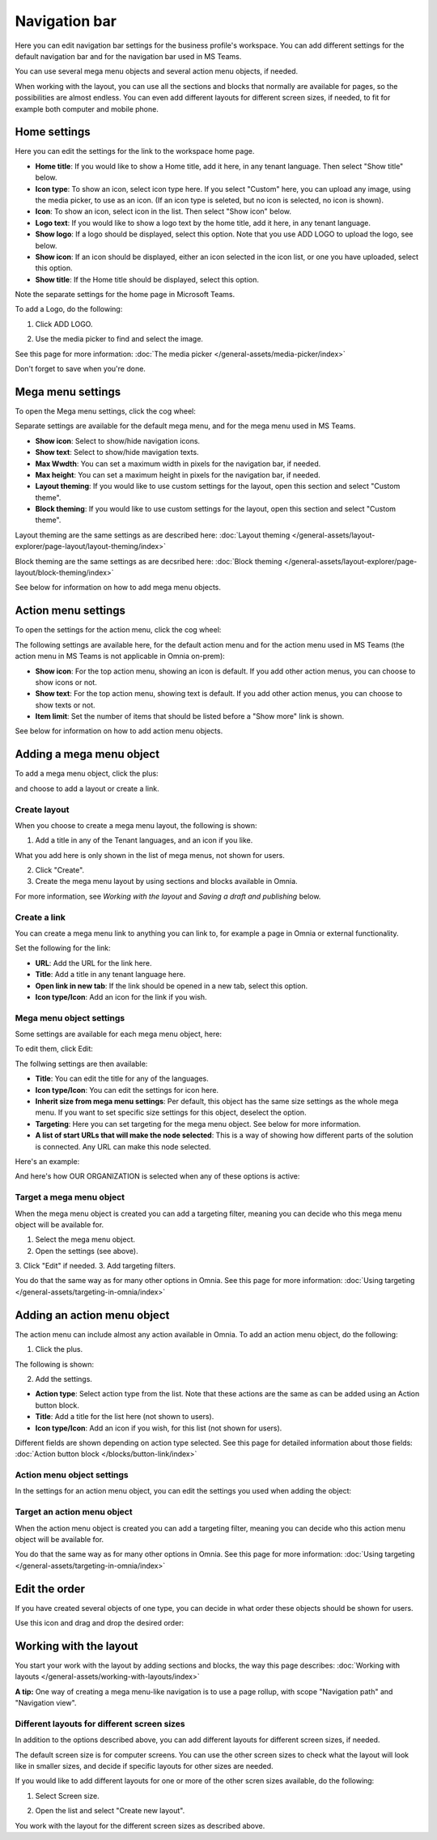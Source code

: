 Navigation bar
=================

Here you can edit navigation bar settings for the business profile's workspace. You can add different settings for the default navigation bar and for the navigation bar used in MS Teams. 

You can use several mega menu objects and several action menu objects, if needed.

When working with the layout, you can use all the sections and blocks that normally are available for pages, so the possibilities are almost endless. You can even add different layouts for different screen sizes, if needed, to fit for example both computer and mobile phone.

Home settings
***************
Here you can edit the settings for the link to the workspace home page. 

.. image:: workplace-navigation-home-settings-new2.png

+ **Home title**: If you would like to show a Home title, add it here, in any tenant language. Then select "Show title" below.
+ **Icon type**: To show an icon, select icon type here. If you select "Custom" here, you can upload any image, using the media picker, to use as an icon. (If an icon type is seleted, but no icon is selected, no icon is shown).
+ **Icon**: To show an icon, select icon in the list. Then select "Show icon" below.
+ **Logo text**: If you would like to show a logo text by the home title, add it here, in any tenant language. 
+ **Show logo**: If a logo should be displayed, select this option. Note that you use ADD LOGO to upload the logo, see below.
+ **Show icon**: If an icon should be displayed, either an icon selected in the icon list, or one you have uploaded, select this option.
+ **Show title**: If the Home title should be displayed, select this option.

Note the separate settings for the home page in Microsoft Teams.

To add a Logo, do the following:

1. Click ADD LOGO.

.. image:: workplace-navigation-home-settings-click-add-new2.png

2. Use the media picker to find and select the image.

.. image:: workplace-navigation-home-settings-media-picker-new.png

See this page for more information: :doc:`The media picker </general-assets/media-picker/index>`

Don't forget to save when you're done.

Mega menu settings
************************
To open the Mega menu settings, click the cog wheel:

.. image:: workplace-navigation-mega-menu-settings-cogwheel-new.png

Separate settings are available for the default mega menu, and for the mega menu used in MS Teams.

.. image:: workplace-navigation-settings-mega-menu-new.png

+ **Show icon**: Select to show/hide navigation icons.
+ **Show text**: Select to show/hide mavigation texts.
+ **Max Wwdth**: You can set a maximum width in pixels for the navigation bar, if needed.
+ **Max height**: You can set a maximum height in pixels for the navigation bar, if needed.
+ **Layout theming**: If you would like to use custom settings for the layout, open this section and select "Custom theme". 
+ **Block theming**: If you would like to use custom settings for the layout, open this section and select "Custom theme". 

Layout theming are the same settings as are described here: :doc:`Layout theming </general-assets/layout-explorer/page-layout/layout-theming/index>`

Block theming are the same settings as are decsribed here: :doc:`Block theming </general-assets/layout-explorer/page-layout/block-theming/index>`

See below for information on how to add mega menu objects.

Action menu settings
**********************
To open the settings for the action menu, click the cog wheel:

.. image:: workplace-navigation-action-menu-settings-cogwheel-new.png

The following settings are available here, for the default action menu and for the action menu used in MS Teams (the action menu in MS Teams is not applicable in Omnia on-prem):

.. image:: workplace-navigation-settings-action-menu-new.png

+ **Show icon**: For the top action menu, showing an icon is default. If you add other action menus, you can choose to show icons or not.
+ **Show text**: For the top action menu, showing text is default. If you add other action menus, you can choose to show texts or not.
+ **Item limit**: Set the number of items that should be listed before a "Show more" link is shown.

See below for information on how to add action menu objects.

Adding a mega menu object
***************************
To add a mega menu object, click the plus:

.. image:: mega-menu-add-new-plus.png

and choose to add a layout or create a link.

.. image:: mega-menu-add-new2.png

Create layout
--------------
When you choose to create a mega menu layout, the following is shown:

.. image:: mega-menu-add-layout-new.png

1. Add a title in any of the Tenant languages, and an icon if you like. 

What you add here is only shown in the list of mega menus, not shown for users.

2. Click "Create".
3. Create the mega menu layout by using sections and blocks available in Omnia.

For more information, see *Working with the layout* and *Saving a draft and publishing* below.

Create a link
---------------
You can create a mega menu link to anything you can link to, for example a page in Omnia or external functionality.

Set the following for the link:

.. image:: mega-menu-add-link-new.png

+ **URL**: Add the URL for the link here.
+ **Title**: Add a title in any tenant language here.
+ **Open link in new tab**: If the link should be opened in a new tab, select this option.
+ **Icon type/Icon**: Add an icon for the link if you wish.

Mega menu object settings
---------------------------
Some settings are available for each mega menu object, here:

.. image:: mega-menu-select-settings.png

To edit them, click Edit:

.. image:: mega-menu-select-settings-edit.png

The follwing settings are then available:

.. image:: mega-menu-settings-edit.png

+ **Title**: You can edit the title for any of the languages.
+ **Icon type/Icon**: You can edit the settings for icon here.
+ **Inherit size from mega menu settings**: Per default, this object has the same size settings as the whole mega menu. If you want to set specific size settings for this object, deselect the option.
+ **Targeting**: Here you can set targeting for the mega menu object. See below for more information.
+ **A list of start URLs that will make the node selected**: This is a way of showing how different parts of the solution is connected. Any URL can make this node selected.

Here's an example:

.. image:: node-selected-list.png

And here's how OUR ORGANIZATION is selected when any of these options is active:

.. image:: node-selected-selected.png

Target a mega menu object
-------------------------------
When the mega menu object is created you can add a targeting filter, meaning you can decide who this mega menu object will be available for.

1. Select the mega menu object.
2. Open the settings (see above).
3. Click "Edit" if needed.
3. Add targeting filters.

.. image:: mega-menu-targeting-new.png

You do that the same way as for many other options in Omnia. See this page for more information: :doc:`Using targeting </general-assets/targeting-in-omnia/index>`

Adding an action menu object
******************************
The action menu can include almost any action available in Omnia. To add an action menu object, do the following:

1. Click the plus.

.. image:: action-menu-add-new.png

The following is shown:

.. image:: action-menu-add-settings-new.png

2. Add the settings.

+ **Action type**: Select action type from the list. Note that these actions are the same as can be added using an Action button block.
+ **Title**: Add a title for the list here (not shown to users).
+ **Icon type/Icon**: Add an icon if you wish, for this list (not shown for users).

Different fields are shown depending on action type selected. See this page for detailed information about those fields: :doc:`Action button block </blocks/button-link/index>`

Action menu object settings
-----------------------------
In the settings for an action menu object, you can edit the settings you used when adding the object:

.. image:: action-menu-settings.png

Target an action menu object
-------------------------------
When the action menu object is created you can add a targeting filter, meaning you can decide who this action menu object will be available for.

.. image:: action-menu-add-settings-targeting-new2.png

You do that the same way as for many other options in Omnia. See this page for more information: :doc:`Using targeting </general-assets/targeting-in-omnia/index>`

Edit the order
****************
If you have created several objects of one type, you can decide in what order these objects should be shown for users.

Use this icon and drag and drop the desired order:

.. image:: action-menu-add-settings-order-new.png

Working with the layout
*************************
You start your work with the layout by adding sections and blocks, the way this page describes: :doc:`Working with layouts </general-assets/working-with-layouts/index>`

**A tip:** One way of creating a mega menu-like navigation is to use a page rollup, with scope "Navigation path" and "Navigation view".

Different layouts for different screen sizes
----------------------------------------------
In addition to the options described above, you can add different layouts for different screen sizes, if needed.

The default screen size is for computer screens. You can use the other screen sizes to check what the layout will look like in smaller sizes, and decide if specific layouts for other sizes are needed.

If you would like to add different layouts for one or more of the other scren sizes available, do the following:

1. Select Screen size.

.. image:: layout-screen-size-new.png

2. Open the list and select "Create new layout".

.. image:: layout-screen-size-new-layout-new.png

You work with the layout for the different screen sizes as described above.

